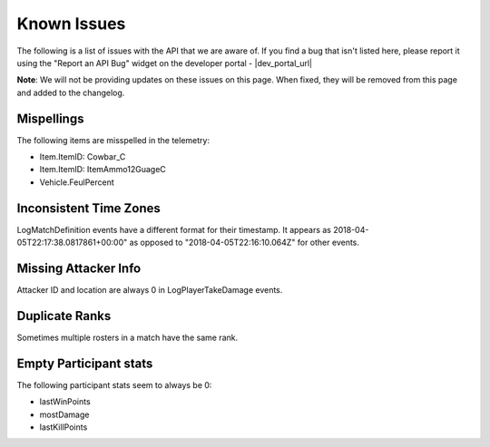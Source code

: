 .. _known-issues:

Known Issues
============
The following is a list of issues with the API that we are aware of. If you find a bug that isn't listed here, please report it using the "Report an API Bug" widget on the developer portal - |dev_portal_url|

**Note**: We will not be providing updates on these issues on this page. When fixed, they will be removed from this page and added to the changelog.

Mispellings
-----------
The following items are misspelled in the telemetry:

- Item.ItemID: Cowbar_C
- Item.ItemID: ItemAmmo12GuageC
- Vehicle.FeulPercent



Inconsistent Time Zones
-----------------------
LogMatchDefinition events have a different format for their timestamp. It appears as 2018-04-05T22:17:38.0817861+00:00" as opposed to "2018-04-05T22:16:10.064Z" for other events.



Missing Attacker Info
---------------------
Attacker ID and location are always 0 in LogPlayerTakeDamage events.



Duplicate Ranks
---------------
Sometimes multiple rosters in a match have the same rank.



Empty Participant stats
-----------------------
The following participant stats seem to always be 0:

- lastWinPoints
- mostDamage
- lastKillPoints
